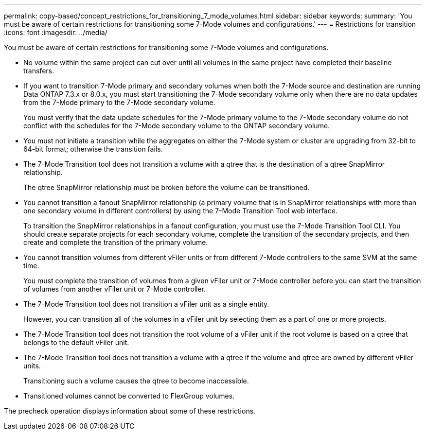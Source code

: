 ---
permalink: copy-based/concept_restrictions_for_transitioning_7_mode_volumes.html
sidebar: sidebar
keywords: 
summary: 'You must be aware of certain restrictions for transitioning some 7-Mode volumes and configurations.'
---
= Restrictions for transition
:icons: font
:imagesdir: ../media/

[.lead]
You must be aware of certain restrictions for transitioning some 7-Mode volumes and configurations.

* No volume within the same project can cut over until all volumes in the same project have completed their baseline transfers.
* If you want to transition 7-Mode primary and secondary volumes when both the 7-Mode source and destination are running Data ONTAP 7.3.x or 8.0.x, you must start transitioning the 7-Mode secondary volume only when there are no data updates from the 7-Mode primary to the 7-Mode secondary volume.
+
You must verify that the data update schedules for the 7-Mode primary volume to the 7-Mode secondary volume do not conflict with the schedules for the 7-Mode secondary volume to the ONTAP secondary volume.

* You must not initiate a transition while the aggregates on either the 7-Mode system or cluster are upgrading from 32-bit to 64-bit format; otherwise the transition fails.
* The 7-Mode Transition tool does not transition a volume with a qtree that is the destination of a qtree SnapMirror relationship.
+
The qtree SnapMirror relationship must be broken before the volume can be transitioned.

* You cannot transition a fanout SnapMirror relationship (a primary volume that is in SnapMirror relationships with more than one secondary volume in different controllers) by using the 7-Mode Transition Tool web interface.
+
To transition the SnapMirror relationships in a fanout configuration, you must use the 7-Mode Transition Tool CLI. You should create separate projects for each secondary volume, complete the transition of the secondary projects, and then create and complete the transition of the primary volume.

* You cannot transition volumes from different vFiler units or from different 7-Mode controllers to the same SVM at the same time.
+
You must complete the transition of volumes from a given vFiler unit or 7-Mode controller before you can start the transition of volumes from another vFiler unit or 7-Mode controller.

* The 7-Mode Transition tool does not transition a vFiler unit as a single entity.
+
However, you can transition all of the volumes in a vFiler unit by selecting them as a part of one or more projects.

* The 7-Mode Transition tool does not transition the root volume of a vFiler unit if the root volume is based on a qtree that belongs to the default vFiler unit.
* The 7-Mode Transition tool does not transition a volume with a qtree if the volume and qtree are owned by different vFiler units.
+
Transitioning such a volume causes the qtree to become inaccessible.

* Transitioned volumes cannot be converted to FlexGroup volumes.

The precheck operation displays information about some of these restrictions.
